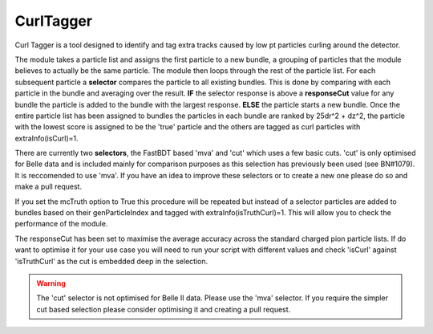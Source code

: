 .. _CurlTagger:

CurlTagger
==========

Curl Tagger is a tool designed to identify and tag extra tracks caused by low pt particles curling around the detector. 

The module takes a particle list and assigns the first particle to a new bundle, a grouping of particles that the module believes to actually be the same particle. The module then loops through the rest of the particle list. For each subsequent particle a **selector** compares the particle to all existing bundles. This is done by comparing with each particle in the bundle and averaging over the result. **IF** the selector response is above a **responseCut** value for any bundle the particle is added to the bundle with the largest response. **ELSE** the particle starts a new bundle. Once the entire particle list has been assigned to bundles the particles in each bundle are ranked by 25dr^2 + dz^2, the particle with the lowest score is assigned to be the 'true' particle and the others are tagged as curl particles with extraInfo(isCurl)=1.

There are currently two **selectors**, the FastBDT based 'mva' and 'cut' which uses a few basic cuts. 'cut' is only optimised for Belle data and is included mainly for comparison purposes as this selection has previously been used (see BN#1079). It is reccomended to use 'mva'. If you have an idea to improve these selectors or to create a new one please do so and make a pull request.

If you set the mcTruth option to True this procedure will be repeated but instead of a selector particles are added to bundles based on their genParticleIndex and tagged with extraInfo(isTruthCurl)=1. This will allow you to check the performance of the module.

The responseCut has been set to maximise the average accuracy across the standard charged pion particle lists. If do want to optimise it for your use case you will need to run your script with different values and check 'isCurl' against 'isTruthCurl' as the cut is embedded deep in the selection.

.. warning:: The 'cut' selector is not optimised for Belle II data. Please use the 'mva' selector. If you require the simpler cut based selection please consider optimising it and creating a pull request.
